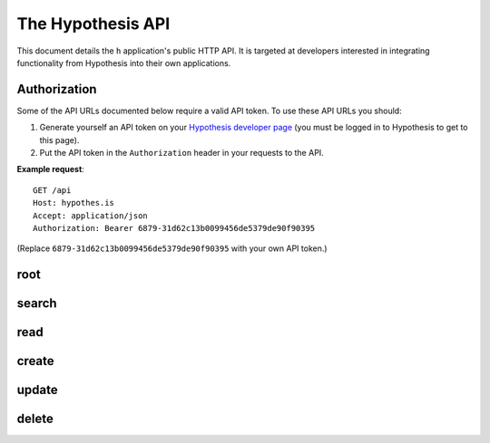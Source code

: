 The Hypothesis API
==================

This document details the ``h`` application's public HTTP API. It is targeted at
developers interested in integrating functionality from Hypothesis into their
own applications.


Authorization
-------------

Some of the API URLs documented below require a valid API token.
To use these API URLs you should:

1. Generate yourself an API token on your
   `Hypothesis developer page <https://hypothes.is/account/developer>`_
   (you must be logged in to Hypothesis to get to this page).

2. Put the API token in the ``Authorization`` header in your requests to the
   API.

**Example request**::

   GET /api
   Host: hypothes.is
   Accept: application/json
   Authorization: Bearer 6879-31d62c13b0099456de5379de90f90395

(Replace ``6879-31d62c13b0099456de5379de90f90395`` with your own API token.)


root
----

.. http:get:: /api

   API root. Returns hypermedia links to the rest of the API.

   **Example request**::

      GET /api
      Host: hypothes.is
      Accept: application/json


   **Example response**::

      HTTP/1.1 200 OK
      Content-Type: application/json; charset=UTF-8

      {
          "links": {
              "annotation": {
                  "create": {
                      "desc": "Create a new annotation",
                      "method": "POST",
                      "url": "https://hypothes.is/api/annotations"
                  },
                  "delete": {
                      "desc": "Delete an annotation",
                      "method": "DELETE",
                      "url": "https://hypothes.is/api/annotations/:id"
                  },
                  "read": {
                      "desc": "Get an existing annotation",
                      "method": "GET",
                      "url": "https://hypothes.is/api/annotations/:id"
                  },
                  "update": {
                      "desc": "Update an existing annotation",
                      "method": "PUT",
                      "url": "https://hypothes.is/api/annotations/:id"
                  }
              },
              "search": {
                  "desc": "Basic search API",
                  "method": "GET",
                  "url": "https://hypothes.is/api/search"
              }
          },
          "message": "Annotator Store API"
      }

   :reqheader Accept: desired response content type
   :resheader Content-Type: response content type
   :statuscode 200: no error


search
------

.. http:get:: /api/search

   Search for annotations.

   **Example request**::

      GET /api/search?limit=1000&user=gluejar@hypothes.is
      Host: hypothes.is
      Accept: application/json

   **Example response**::

      HTTP/1.1 200 OK
      Content-Type: application/json; charset=UTF-8

      {
          "rows": [
              {
                  "consumer": "00000000-0000-0000-0000-000000000000",
                  "created": "2014-01-12T18:36:15.697572+00:00",
                  "id": "LGVKq4E4SKKro1dBBEMwsA",
                  "permissions": { ... },
                  "references": ["6lkzoOubSOOymDNDIgazqw"],
                  "target": [],
                  "text": "Peut-etre",
                  "updated": "2014-01-12T18:36:15.697588+00:00",
                  "uri": "http://epubjs-reader.appspot.com//moby-dick/OPS/chapter_003.xhtml",
                  "user": "acct:gluejar@hypothes.is"
              }
          ],
          "total": 1
      }

   :query limit: The maximum number of annotations to return, for example:
       ``/api/search?limit=30``. (Default: 20)

   :query offset: The minimum number of initial annotations to skip. This is
       used for pagination. For example if there are 65 annotations matching
       our search query and we're retrieving up to 30 annotations at a time,
       then to retrieve the last 5 do: ``/api/search?limit=30&offset=60``.
       (Default: 0)

   :query sort: Specify which field the annotations should be sorted by. For
       example to sort annotations by the name of the user that created them,
       do: ``/api/search?sort=user`` (default: updated)

   :query order: Specify which order (ascending or descending) the annotations
       should be sorted in. For example to sort annotations in ascending
       order of created time (i.e. oldest annotations first) do:
       ``/api/search?sort=created&order=asc``. (Default: desc)

   :query uri: Search for annotations of a particular URI, for example
       ``/api/search?uri=www.example.com``. URI searches will also find
       annotations of *equivalent* URIs. For example if the HTML document at
       ``http://www.example.com/document.html`` includes a
       ``<link rel="canonical" href="http://www.example.com/canonical_document.html">``
       then annotations of ``http://www.example.com/canonical_document.html``
       will also be included in the search results. Other forms of document
       equivalence that are supported include rel="alternate" links, DOIs,
       PDF file IDs, and more.

   :query user: Search for annotations by a particular user. For example
       ``/api/search?user=tim``  will find all annotations by users named
       ``tim`` at any provider, ``/api/search?user=tim@hypothes.is`` will only
       find annotations by ``tim@hypothes.is``.

   :query text: Search for annotations whose body text contains some text,
       for example: ``/api/search?text=foobar``

   :query any: Search for annotations whose ``quote``, ``tags``, ``text``,
       ``uri.parts`` or ``user`` fields match some query text.
       For example: ``/api/search?any=foobar``.

   .. todo:: Document the ``document`` query parameter.

      This parameter is treated specially. We're holding off documenting it for
      now because upcoming work on document equivalence is likely to change it.

   You can also search for any other field that you see in annotations returned
   by the h API. Visit ``/api/search`` with no parameters to see some
   annotations and their fields. For example to search for all annotations
   with the tag "climatefeedback" do::

       /api/search?tags=climatefeedback

   ``tag`` also works the same as tags.

   To search for all annotations that user ``seanh@hypothes.is`` has
   permission to delete do::

       /api/search?permissions.delete=acct:seanh@hypothes.is

   You can give any query parameter multiple times. For example
   ``/api/search?tags=climate&tags=feedback`` will find all annotations that
   have *either* tag "climate" *or* "feedback".

   .. warning:: The ``id`` field isn't usable in searches.

      Searching for an individual annotation by ID::

          /api/search?id=AVAqBdTCiSJM1mYBTinl

      won't return any results. To retrieve a single annotation by ID use
      the :ref:`read API <read API>` instead.

   :reqheader Accept: desired response content type
   :resheader Content-Type: response content type
   :statuscode 200: no error
   :statuscode 400: errors parsing your query


.. _read API:

read
----

.. http:get:: /api/annotations/(string:id)

   Retrieve a single annotation.

   **Example request**::

     GET /api/annotations/utalbWjUaZK5ifydnohjmA
     Host: hypothes.is
     Accept: application/json

   **Example response**::

      HTTP/1.1 200 OK
      Content-Type: application/json; charset=UTF-8

      {
          "consumer": "00000000-0000-0000-0000-000000000000",
          "created": "2013-08-26T13:31:49.339078+00:00",
          "document": { ... },
          "id": "utalbWjUQZK5ifydnohjmA",
          "permissions": { ... },
          "references": [
              "ZkDZ8ZRXQkiEeG_3r7s1IA",
              "4uUTPORmTN-0y-puAXe_sw"
          ],
          "target": [],
          "text": "Dan, thanks for your team's work ...",
          "updated": "2013-08-26T14:09:14.121339+00:00",
          "uri": "http://example.com/foo",
          "user": "acct:johndoe@example.org"
      }

   :reqheader Accept: desired response content type
   :resheader Content-Type: response content type
   :statuscode 200: no error
   :statuscode 404: annotation with the specified `id` not found


create
------

.. http:post:: /api/annotations

   Create a new annotation. Requires a valid API token.

   **Example request**::

      POST /api/annotations
      Host: hypothes.is
      Accept: application/json
      Content-Type: application/json;charset=UTF-8
      Authorization: Bearer 6879-31d62c1[...]0f90395

      {
          "uri": "http://example.com/",
          "user": "acct:joebloggs@example.org",
          "permissions": {
              "read": ["group:__world__"],
              "update": ["acct:joebloggs@example.org"],
              "delete": ["acct:joebloggs@example.org"],
              "admin": ["acct:joebloggs@example.org"]
          },
          "document": { ... },
          "target": [ ... ],
          "tags": [],
          "text": "This is an annotation I made."
      }

   **Example response**::

      HTTP/1.1 200 OK
      Content-Type: application/json; charset=UTF-8

      {
          "id": "AUxWM-HasREW1YKAwhil",
          "uri": "http://example.com/",
          "user": "acct:joebloggs@example.org",
          ...
      }

   :param id: annotation's unique id
   :reqheader Accept: desired response content type
   :reqheader Content-Type: request body content type
   :reqheader Authorization: the API token
   :resheader Content-Type: response content type
   :>json string id: unique id of new annotation
   :>json datetime created: created date of new annotation
   :>json datetime updated: updated date of new annotation (same as `created`)
   :statuscode 200: no error
   :statuscode 400: could not create annotation from your request (bad payload)
   :statuscode 401: no API token was provided
   :statuscode 403: API token provided does not convey "create" permissions


update
------

.. http:put:: /api/annotations/(string:id)

   Update the annotation with the given `id`. Requires a valid API token.

   **Example request**::

      PUT /api/annotations/AUxWM-HasREW1YKAwhil
      Host: hypothes.is
      Accept: application/json
      Content-Type: application/json;charset=UTF-8
      Authorization: Bearer 6879-31d62c1[...]0f90395

      {
          "uri": "http://example.com/foo",
      }

   **Example response**::

      HTTP/1.1 200 OK
      Content-Type: application/json; charset=UTF-8

      {
          "id": "AUxWM-HasREW1YKAwhil",
          "updated": "2015-03-26T13:09:42.646509+00:00"
          "uri": "http://example.com/",
          "user": "acct:joebloggs@example.org",
          ...
      }

   :param id: annotation's unique id
   :reqheader Accept: desired response content type
   :reqheader Content-Type: request body content type
   :reqheader Authorization: the API token
   :resheader Content-Type: response content type
   :>json datetime updated: updated date of annotation
   :statuscode 200: no error
   :statuscode 400: could not update annotation from your request (bad payload)
   :statuscode 401: no API token was provided
   :statuscode 403:
      API token provided does not convey "update" permissions for the
      annotation with the given `id`
   :statuscode 404: annotation with the given `id` was not found


delete
------

.. http:delete:: /api/annotations/(string:id)

   Delete the annotation with the given `id`. Requires a valid API token.

   **Example request**::

      DELETE /api/annotations/AUxWM-HasREW1YKAwhil
      Host: hypothes.is
      Accept: application/json
      Authorization: Bearer 6879-31d62c1[...]0f90395

   **Example response**::

      HTTP/1.1 200 OK
      Content-Type: application/json; charset=UTF-8

      {
          "deleted": true,
          "id": "AUxWM-HasREW1YKAwhil"
      }

   :param id: annotation's unique id
   :reqheader Accept: desired response content type
   :reqheader Authorization: the API token
   :resheader Content-Type: response content type
   :>json boolean deleted: whether the annotation was deleted
   :>json string id: the unique `id` of the deleted annotation
   :statuscode 200: no error
   :statuscode 401: no API token was provided
   :statuscode 403:
      API token provided does not convey "update" permissions for the
      annotation with the given `id`
   :statuscode 404: annotation with the given `id` was not found
